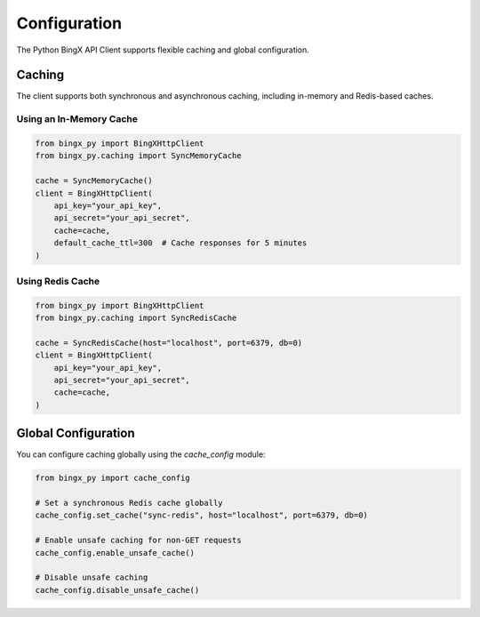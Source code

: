 Configuration
=============

The Python BingX API Client supports flexible caching and global configuration.

Caching
-------

The client supports both synchronous and asynchronous caching, including in-memory and Redis-based caches.

Using an In-Memory Cache
^^^^^^^^^^^^^^^^^^^^^^^^

.. code-block:: python

   from bingx_py import BingXHttpClient
   from bingx_py.caching import SyncMemoryCache

   cache = SyncMemoryCache()
   client = BingXHttpClient(
       api_key="your_api_key",
       api_secret="your_api_secret",
       cache=cache,
       default_cache_ttl=300  # Cache responses for 5 minutes
   )

Using Redis Cache
^^^^^^^^^^^^^^^^^

.. code-block:: python

   from bingx_py import BingXHttpClient
   from bingx_py.caching import SyncRedisCache

   cache = SyncRedisCache(host="localhost", port=6379, db=0)
   client = BingXHttpClient(
       api_key="your_api_key",
       api_secret="your_api_secret",
       cache=cache,
   )

Global Configuration
--------------------

You can configure caching globally using the `cache_config` module:

.. code-block:: python

   from bingx_py import cache_config

   # Set a synchronous Redis cache globally
   cache_config.set_cache("sync-redis", host="localhost", port=6379, db=0)

   # Enable unsafe caching for non-GET requests
   cache_config.enable_unsafe_cache()

   # Disable unsafe caching
   cache_config.disable_unsafe_cache()
